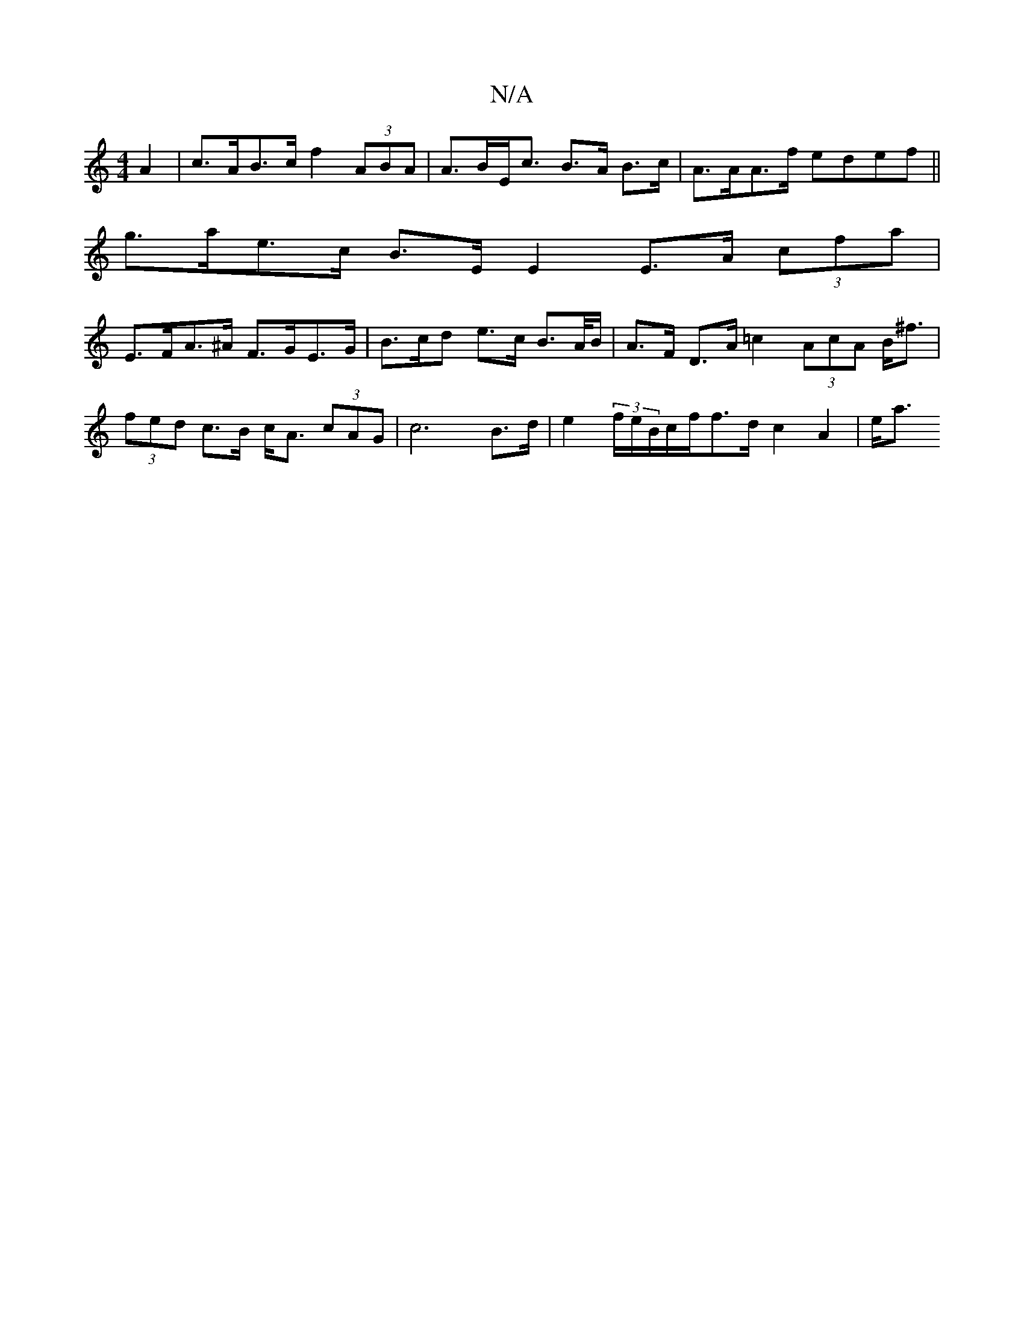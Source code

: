 X:1
T:N/A
M:4/4
R:N/A
K:Cmajor
 A2 | c>AB>c f2 (3ABA | A>BE<c B>A B>c|A>AA>f edef||
g>ae>c B>E E2 E>A (3cfa |
E>FA>^A F>GE>G | B>cd e>c B>A/B/ | A>F D>A =c2 (3AcA B<^f | (3fed c>B c<A (3cAG | c6 B>d|e2(3f/e/B/c/f/f>d c2 A2 | e<a (3